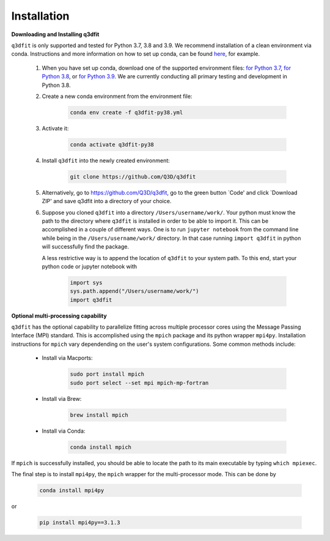 Installation
============

**Downloading and Installing q3dfit**

``q3dfit`` is only supported and tested for Python 3.7, 3.8 and
3.9. We recommend installation of a clean environment via conda. Instructions and more information on how to set up conda, can be found `here <https://astroconda.readthedocs.io/en/latest/getting_started.html>`_, for example.

    #. When you have set up conda, download one of the supported environment files: `for Python 3.7 <https://raw.githubusercontent.com/Q3D/q3dfit/main/docs/q3dfit-py37.yml>`_, `for Python 3.8 <https://raw.githubusercontent.com/Q3D/q3dfit/main/docs/q3dfit-py38.yml>`_, or `for Python 3.9 <https://raw.githubusercontent.com/Q3D/q3dfit/main/docs/q3dfit-py39.yml>`_. We are currently conducting all primary testing and development in Python 3.8. 

    #. Create a new conda environment from the environment file: 

        .. code-block:: console

            conda env create -f q3dfit-py38.yml

    #. Activate it:

        .. code-block:: console

            conda activate q3dfit-py38

    #. Install ``q3dfit`` into the newly created environment:

        .. code-block:: console

            git clone https://github.com/Q3D/q3dfit
	    
    #. Alternatively, go to https://github.com/Q3D/q3dfit, go to the green button `Code' and click `Download ZIP' and save q3dfit into a directory of your choice.

    #. Suppose you cloned ``q3dfit`` into a directory ``/Users/username/work/``. Your python must know the path to the directory where ``q3dfit`` is installed in order to be able to import it. This can be accomplished in a couple of different ways. One is to run ``jupyter notebook`` from the command line while being in the ``/Users/username/work/`` directory. In that case running ``import q3dfit`` in python will successfully find the package. 

       A less restrictive way is to append the location of ``q3dfit`` to your system path. To this end, start your python code or jupyter notebook with 

        .. code-block:: python

	    import sys
	    sys.path.append("/Users/username/work/")
	    import q3dfit


**Optional multi-processing capability**

``q3dfit`` has the optional capability to parallelize fitting across multiple processor cores using the Message Passing Interface (MPI) standard. This is accomplished using the ``mpich`` package and its python wrapper ``mpi4py``. Installation instructions for ``mpich`` vary dependending on the user's system configurations. Some common methods include: 

     * Install via Macports:

	.. code-block:: console

	    sudo port install mpich
	    sudo port select --set mpi mpich-mp-fortran

     * Install via Brew:

        .. code-block:: console

            brew install mpich

     * Install via Conda:

        .. code-block:: console

            conda install mpich

If ``mpich`` is successfully installed, you should be able to locate the path to its main executable by typing ``which mpiexec``. 

The final step is to install ``mpi4py``, the ``mpich`` wrapper for the multi-processor mode. This can be done by

        .. code-block:: console

            conda install mpi4py

or

        .. code-block:: console

            pip install mpi4py==3.1.3


.. 
 In multi-core processing, the system path is used. Thus the tool you
 use to run python (command line, Jupyter, Spyder) must inherit the
 system path to be able to find, e.g., ``mpiexec`` and ``q3dfit``. This
 can be accomplished in the case of Jupyter or Spyder by running these
 applications from the command line.


